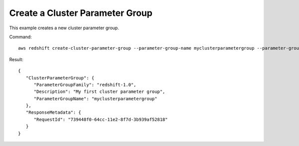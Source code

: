 Create a Cluster Parameter Group
--------------------------------

This example creates a new cluster parameter group.

Command::

   aws redshift create-cluster-parameter-group --parameter-group-name myclusterparametergroup --parameter-group-family redshift-1.0 --description "My first cluster parameter group"

Result::

    {
       "ClusterParameterGroup": {
          "ParameterGroupFamily": "redshift-1.0",
          "Description": "My first cluster parameter group",
          "ParameterGroupName": "myclusterparametergroup"
       },
       "ResponseMetadata": {
          "RequestId": "739448f0-64cc-11e2-8f7d-3b939af52818"
       }
    }


